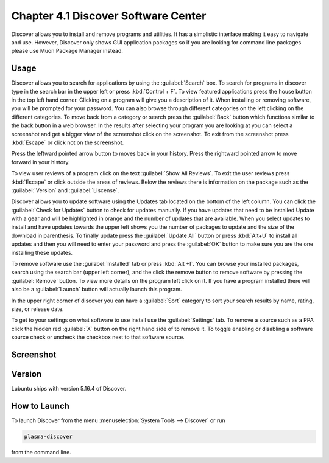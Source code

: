 Chapter 4.1 Discover Software Center
==========================================
Discover allows you to install and remove programs and utilities. It has a simplistic interface making it easy to navigate and use. However, Discover only shows GUI application packages so if you are looking for command line packages please use Muon Package Manager instead.

Usage
------
Discover allows you to search for applications by using the :guilabel:`Search` box. To search for programs in discover type in the search bar in the upper left or press :kbd:`Control + F`. To view featured applications press the house button in the top left hand corner. Clicking on a program will give you a description of it. When installing or removing software, you will be prompted for your password. You can also browse through different categories on the left clicking on the different categories. To move back from a category or search press the :guilabel:`Back` button which functions similar to the back button in a web browser. In the results after selecting your program you are looking at you can select a screenshot and get a bigger view of the screenshot click on the screenshot. To exit from the screenshot press :kbd:`Escape` or click not on the screenshot.

Press the leftward pointed arrow button to moves back in your history. Press the rightward pointed arrow to move forward in your history.

To view user reviews of a program click on the text :guilabel:`Show All Reviews`. To exit the user reviews press :kbd:`Escape` or click outside the areas of reviews. Below the reviews there is information on the package such as the :guilabel:`Version` and :guilabel:`Liscense`. 


Discover allows you to update software using the Updates tab located on the bottom of the left column. You can click the :guilabel:`Check for Updates` button to check for updates manually. If you have updates that need to be installed Update with a gear and will be highlighted in orange and the number of updates that are available. When you select updates to install and have updates towards the upper left shows you the number of packages to update and the size of the download in parenthesis. To finally update press the :guilabel:`Update All` button or press :kbd:`Alt+U` to install all updates and then you will need to enter your password and press the :guilabel:`OK` button to make sure you are the one installing these updates. 

.. image:: update-authentication.png

To remove software use the :guilabel:`Installed` tab or press :kbd:`Alt +I`. You can browse your installed packages, search using the search bar (upper left corner), and the click the remove button to remove software by pressing the :guilabel:`Remove` button. To view more details on the program left click on it. If you have a program installed there will also be a :guilabel:`Launch` button will actually launch this program.

.. image:: discover-installed.png

In the upper right corner of discover you can have a :guilabel:`Sort` category to sort your search results by name, rating, size, or release date.  

To get to your settings on what software to use install use the :guilabel:`Settings` tab. To remove a source such as a PPA click the hidden red :guilabel:`X` button on the right hand side of to remove it. To toggle enabling or disabling a software source check or uncheck the checkbox next to that software source.

Screenshot
----------

.. image:: discover_screen.png

Version
-------
Lubuntu ships with version 5.16.4 of Discover.

How to Launch
-------------
To launch Discover from the menu :menuselection:`System Tools --> Discover` or run 

.. code:: 

   plasma-discover 
   
from the command line.

